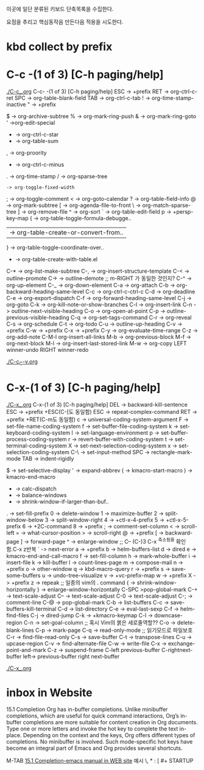 이곳에 일단 분류된 키보드 단축목록을 수집한다.

요점을 추리고 핵심동작음 만든다음 적용을 시도한다.


* kbd collect by prefix

* C-c -(1 of 3) [C-h paging/help]
[[file:./C-c_.org][./C-c_.org]]
C-c- -(1 of 3) [C-h paging/help]
ESC -> +prefix
RET -> org-ctrl-c-ret
SPC -> org-table-blank-field
TAB -> org-ctrl-c-tab
  ! -> org-time-stamp-inactive
  " -> +prefix
  # -> org-update-statistics-cookies
  $ -> org-archive-subtree
  % -> org-mark-ring-push
  & -> org-mark-ring-goto
  ' ->org-edit-special
  * -> org-ctrl-c-star
  + -> org-table-sum
  , -> org-proority
  - -> org-ctrl-c-minus
  . -> org-time-stamp
  / -> org-sparse-tree
  : -> org-toggle-fixed-width
  ; -> org-toggle-comment
  < -> org-goto-calendar
  ? -> org-table-field-info
  @ -> org-mark-subtree
  [ -> org-agenda-file-to-front
  \ -> org-match-sparse-tree
  ] -> org-remove-file
  ^ -> org-sort
  ` -> org-table-edit-field
  p -> +persp-key-map
  { -> org-table-toggle-formula-debugge..
  | -> org-table-create-or-convert-from..
  } -> org-table-toggle-coordinate-over..
  - -> org-table-create-with-table.el
C-* -> org-list-make-subtree
C-, -> org-insert-structure-template
C-< -> outline-promote
C-> -> outline-demote		;; m-RIGHT 가 동일한 것인지?
C-^ -> org-up-element
C-_ -> org-down-element
C-a -> org-attach
C-b -> org-backward-heading-same-level
C-c -> org-ctrl-c-ctrl-c
C-d -> org-deadline
C-e -> org-export-dispatch
C-f -> org-forward-heading-same-level
C-j -> org-goto
C-k -> org-kill-note-or-show-branches
C-l -> org-insert-link
C-n -> outline-next-visible-heading
C-o -> org-open-at-point
C-p -> outline-previous-visible-heading
C-q -> org-set-tags-command
C-r -> org-reveal
C-s -> org-schedule
C-t -> org-todo
C-u -> outline-up-heading
C-v -> +prefix
C-w -> +prefix
C-x -> +prefix
C-y -> org-evaluate-time-range
C-z -> org-add-note
C-M-l  org-insert-all-links
M-b -> org-previous-block
M-f -> org-next-block
M-l -> org-insert-last-stored-link
M-w -> org-copy
LEFT   winner-undo
RIGHT  winner-redo

[[file:./C-c_C-v.org][./C-c_C-v.org]]



* C-x-(1 of 3) [C-h paging/help]
[[file:./C-x_.org][./C-x_.org]]
C-x-(1 of 3) [C-h paging/help]
DEL -> backward-kill-sentence
ESC -> +prefix
       +ESC(C-[도 동일함)
            ESC -> repeat-complex-command
RET -> +prefix
       +RET(C-m도 동일함)
              c -> universal-coding-system-argument
              F -> set-file-name-coding-system
              f -> set-buffer-file-coding-system
              k -> set-keyboard-coding-system
              l -> set-language-environment
              p -> set-buffer-process-coding-system
              r -> revert-buffer-with-coding-system
              t -> set-terminal-coding-system
              X -> set-next-selection-coding-system
              x -> set-selection-coding-system
            C-\ -> set-input-method
SPC -> rectangle-mark-mode
TAB -> indent-rigidly
  # -> server-edit
  $ -> set-selective-display
  ' -> expand-abbrev
  ( -> kmacro-start-macro
  ) -> kmacro-end-macro
  * -> calc-dispatch
  + -> balance-windows
  - -> shrink-window-if-larger-than-buf..
  . -> set-fill-prefix
  0 -> delete-window
  1 -> maximize-buffer
  2 -> split-window-below
  3 -> split-window-right
  4 -> +ctl-x-4-prefix
  5 -> +ctl-x-5-prefix
  6 -> +2C-command
  8 -> +prefix
  ; -> comment-set-column
  < -> scroll-left
  = -> what-cursor-position
  > -> scroll-right
  @ -> +prefix
  [ -> backward-page
  ] -> forward-page
  ^ -> enlarge-window		;; C-- (C-)3 C-x ^축소됨을 확인함.C-x z반복
  ` -> next-error
  a -> +prefix
  b -> helm-buffers-list
  d -> dired
  e -> kmacro-end-and-call-macro
  f -> set-fill-column
  h -> mark-whole-buffer
  i -> insert-file
  k -> kill-buffer
  l -> count-lines-page
  m -> compose-mail
  n -> +prefix
  o -> other-window
  q -> kbd-macro-query
  r -> +prefix
  s -> save-some-buffers
  u -> undo-tree-visualize
  v -> +vc-prefix-map
  w -> +prefix
  X -> +prefix
  z -> repeak		;; 일종의 vim의 . command
  { -> shrink-window-horizontally
  } -> enlarge-window-horizontally
C-SPC >pop-global-mark
C-+ -> text-scale-adjust
C-- -> text-scale-adjust
C-0 -> text-scale-adjust
C-; -> comment-line
C-@ -> pop-global-mark
C-b -> list-buffers
C-c -> save-buffers-kill-terminal
C-d -> list-directory
C-e -> eval-last-sexp
C-f -> helm-find-files
C-j -> dired-jump
C-k -> +kmacro-keymap
C-l -> downcase-region
C-n -> set-goal-column		;; 혹시 Vim의 붉은 세로줄역할??
C-o -> delete-blank-lines
C-p -> mark-page
C-q -> read-only-mode		;; 읽기모드로 파일보호
C-r -> find-file-read-only
C-s -> save-buffer
C-t -> transpose-lines
C-u -> upcase-region
C-v -> find-alternate-file
C-w -> write-file
C-x -> exchange-point-and-mark
C-z -> suspend-frame
C-left previous-buffer
C-rightnext-buffer
left-> previous-buffer
right  next-buffer

[[file:./C-x_.org][./C-x_.org]]


* inbox in Website
15.1 Completion
Org has in-buffer completions. Unlike minibuffer completions, which are useful for quick command interactions, Org’s in-buffer completions are more suitable for content creation in Org documents. Type one or more letters and invoke the hot key to complete the text in-place. Depending on the context and the keys, Org offers different types of completions. No minibuffer is involved. Such mode-specific hot keys have become an integral part of Emacs and Org provides several shortcuts.

M-TAB [[https://orgmode.org/manual/Completion.html][15.1 Completion-emacs manual in WEB site]]
예시 \, * : [ #+ STARTUP

